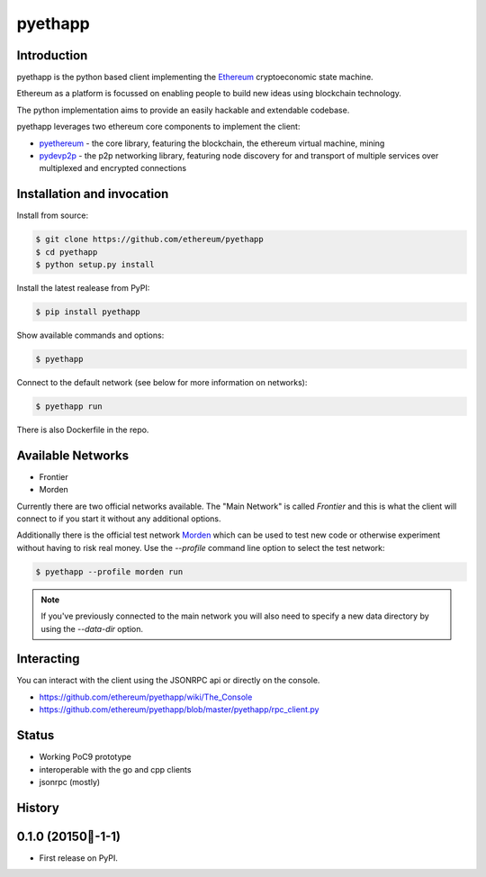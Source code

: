 ===============================
pyethapp
===============================

.. image:: https://badges.gitter.im/Join%20Chat.svg
   :alt: Join the chat at https://gitter.im/ethereum/pyethapp
   :target: https://gitter.im/ethereum/pyethapp?utm_source=badge&utm_medium=badge&utm_campaign=pr-badge&utm_content=badge

.. image:: https://img.shields.io/travis/ethereum/pyethapp.svg
        :target: https://travis-ci.org/ethereum/pyethapp

.. image:: https://coveralls.io/repos/ethereum/pyethapp/badge.svg
        :target: https://coveralls.io/r/ethereum/pyethapp


.. image:: https://img.shields.io/pypi/v/pyethapp.svg
        :target: https://pypi.python.org/pypi/pyethapp

.. image:: https://readthedocs.org/projects/pyethapp/badge/?version=latest
        :target: https://readthedocs.org/projects/pyethapp/?badge=latest


Introduction
------------

pyethapp is the python based client implementing the Ethereum_ cryptoeconomic state machine.

Ethereum as a platform is focussed on enabling people to build new ideas using blockchain technology.

The python implementation aims to provide an easily hackable and extendable codebase.

pyethapp leverages two ethereum core components to implement the client:

* pyethereum_ - the core library, featuring the blockchain, the ethereum virtual machine, mining
* pydevp2p_ - the p2p networking library, featuring node discovery for and transport of multiple services over multiplexed and encrypted connections


.. _Ethereum: http://ethereum.org/
.. _pyethereum: https://github.com/ethereum/pyethereum
.. _pydevp2p: https://github.com/ethereum/pydevp2p


Installation and invocation
---------------------------

Install from source:

.. code:: shell

    $ git clone https://github.com/ethereum/pyethapp
    $ cd pyethapp
    $ python setup.py install

Install the latest realease from PyPI:

.. code:: shell

    $ pip install pyethapp

Show available commands and options:

.. code:: shell

    $ pyethapp


Connect to the default network (see below for more information on networks):

.. code:: shell

    $ pyethapp run


There is also Dockerfile in the repo.


Available Networks
------------------

* Frontier
* Morden

Currently there are two official networks available. The "Main Network" is
called *Frontier* and this is what the client will connect to if you start it
without any additional options.

Additionally there is the official test network Morden_ which can be used to
test new code or otherwise experiment without having to risk real money.
Use the `--profile` command line option to select the test network:

.. code:: shell

   $ pyethapp --profile morden run


.. note:: If you've previously connected to the main network you will also need
   to specify a new data directory by using the `--data-dir` option.


.. _Morden: https://github.com/ethereum/wiki/wiki/Morden

Interacting
-----------

You can interact with the client using the JSONRPC api or directly on the console.

* https://github.com/ethereum/pyethapp/wiki/The_Console
* https://github.com/ethereum/pyethapp/blob/master/pyethapp/rpc_client.py

Status
------

* Working PoC9 prototype
* interoperable with the go and cpp clients
* jsonrpc (mostly)





History
-------

0.1.0 (20150-1-1)
---------------------

* First release on PyPI.


